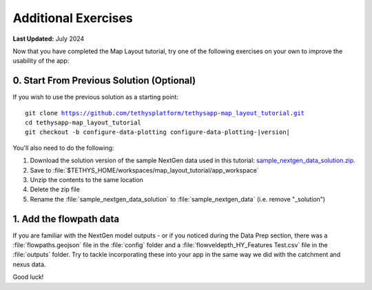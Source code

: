 ********************
Additional Exercises
********************

**Last Updated:** July 2024

Now that you have completed the Map Layout tutorial, try one of the following exercises on your own to improve the usability of the app:

0. Start From Previous Solution (Optional)
==========================================

If you wish to use the previous solution as a starting point:

.. parsed-literal::

    git clone https://github.com/tethysplatform/tethysapp-map_layout_tutorial.git
    cd tethysapp-map_layout_tutorial
    git checkout -b configure-data-plotting configure-data-plotting-|version|

You'll also need to do the following:

1. Download the solution version of the sample NextGen data used in this tutorial: `sample_nextgen_data_solution.zip <https://drive.google.com/file/d/1HA6fF_EdGtiE5ceKF0wH2H8GDElMA3zM/view?usp=share_link>`_.
2. Save to :file:`$TETHYS_HOME/workspaces/map_layout_tutorial/app_workspace`
3. Unzip the contents to the same location
4. Delete the zip file
5. Rename the :file:`sample_nextgen_data_solution` to :file:`sample_nextgen_data` (i.e. remove "_solution")

1. Add the flowpath data
========================

If you are familiar with the NextGen model outputs - or if you noticed during the Data Prep section, there was a :file:`flowpaths.geojson` file in the :file:`config` folder and a :file:`flowveldepth_HY_Features Test.csv` file in the :file:`outputs` folder. Try to tackle incorporating these into your app in the same way we did with the catchment and nexus data.

Good luck!

